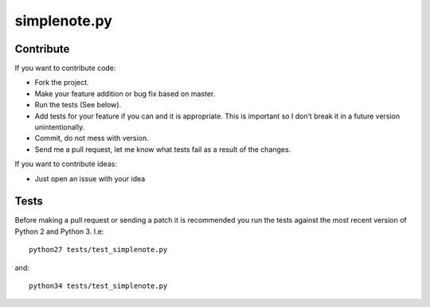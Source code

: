 ==============
simplenote.py
==============

Contribute
===========
If you want to contribute code:

* Fork the project.
* Make your feature addition or bug fix based on master.
* Run the tests (See below).
* Add tests for your feature if you can and it is appropriate. This is important so I don’t break it in a future version unintentionally.
* Commit, do not mess with version.
* Send me a pull request, let me know what tests fail as a result of the changes.

If you want to contribute ideas:

* Just open an issue with your idea

Tests
======
Before making a pull request or sending a patch it is recommended you run the tests against the most recent version of Python 2 and Python 3. I.e::

    python27 tests/test_simplenote.py

and::

    python34 tests/test_simplenote.py
